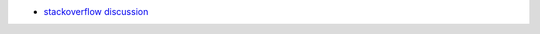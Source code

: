 - `stackoverflow discussion <https://stackoverflow.com/questions/25314547/cell-var-from-loop-warning-from-pylint>`_
